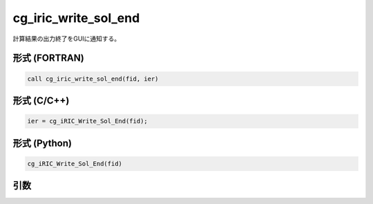 cg_iric_write_sol_end
=======================

計算結果の出力終了をGUIに通知する。

形式 (FORTRAN)
---------------
.. code-block:: fortran

   call cg_iric_write_sol_end(fid, ier)

形式 (C/C++)
---------------
.. code-block:: c

   ier = cg_iRIC_Write_Sol_End(fid);

形式 (Python)
---------------

.. code-block:: python

   cg_iRIC_Write_Sol_End(fid)

引数
----

.. csv-table:: cg_iric_write_sol_end の引数
   :file: cg_iric_write_sol_end_args.csv
   :header-rows: 1

